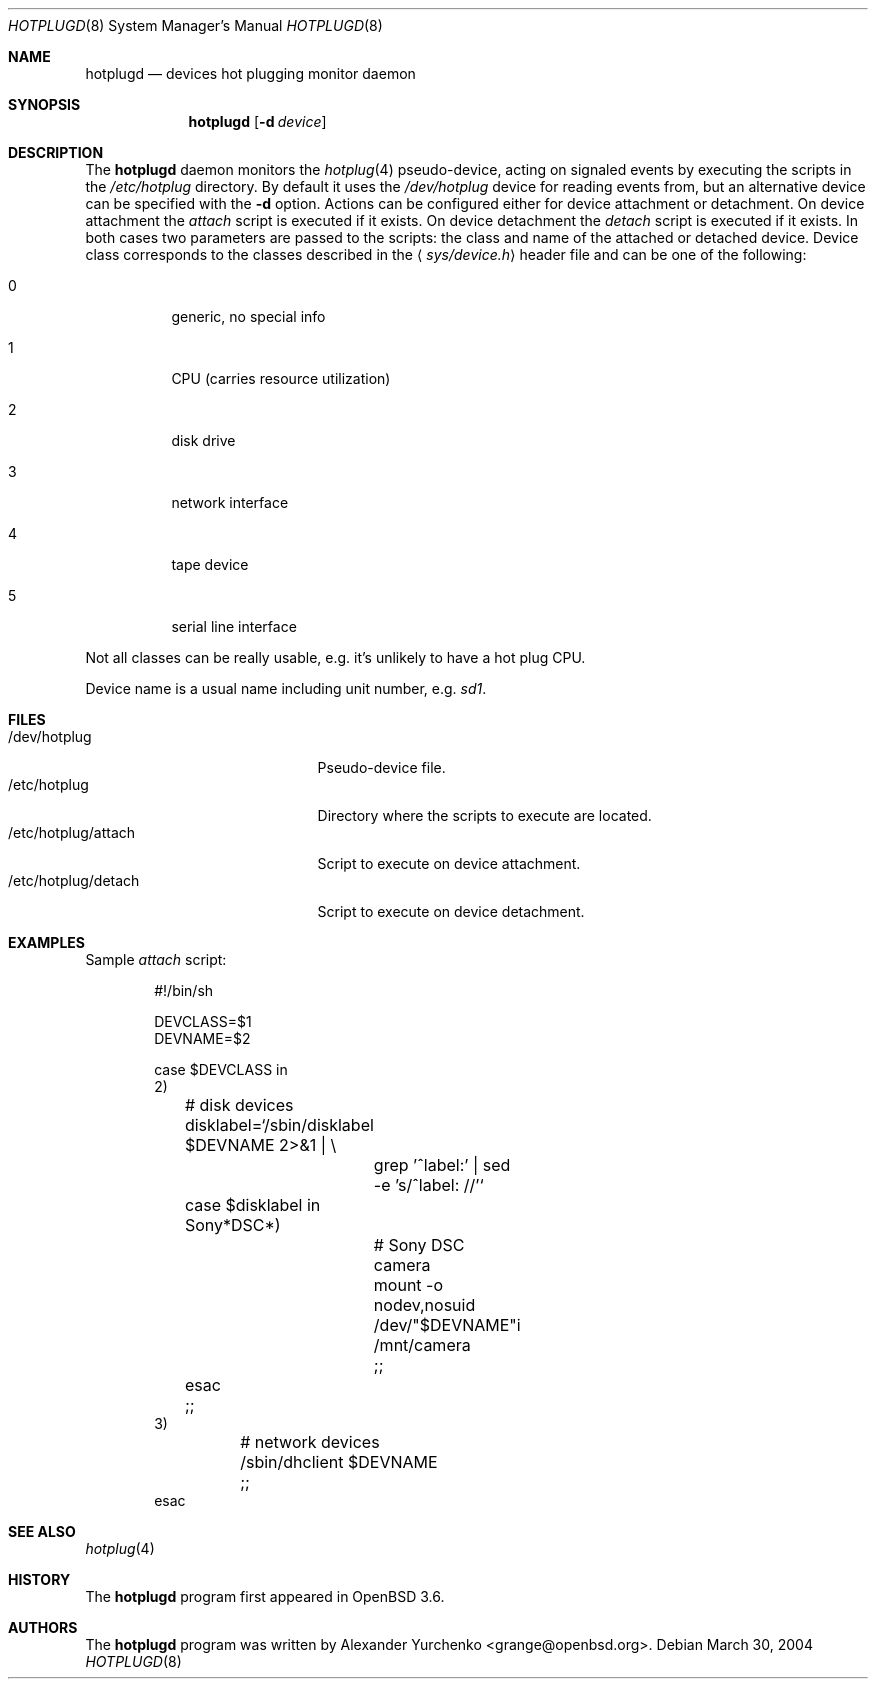 .\"	$OpenBSD: hotplugd.8,v 1.3 2006/05/31 09:16:35 jmc Exp $
.\"
.\" Copyright (c) 2004 Alexander Yurchenko <grange@openbsd.org>
.\"
.\" Permission to use, copy, modify, and distribute this software for any
.\" purpose with or without fee is hereby granted, provided that the above
.\" copyright notice and this permission notice appear in all copies.
.\"
.\" THE SOFTWARE IS PROVIDED "AS IS" AND THE AUTHOR DISCLAIMS ALL WARRANTIES
.\" WITH REGARD TO THIS SOFTWARE INCLUDING ALL IMPLIED WARRANTIES OF
.\" MERCHANTABILITY AND FITNESS. IN NO EVENT SHALL THE AUTHOR BE LIABLE FOR
.\" ANY SPECIAL, DIRECT, INDIRECT, OR CONSEQUENTIAL DAMAGES OR ANY DAMAGES
.\" WHATSOEVER RESULTING FROM LOSS OF USE, DATA OR PROFITS, WHETHER IN AN
.\" ACTION OF CONTRACT, NEGLIGENCE OR OTHER TORTIOUS ACTION, ARISING OUT OF
.\" OR IN CONNECTION WITH THE USE OR PERFORMANCE OF THIS SOFTWARE.
.\"
.Dd March 30, 2004
.Dt HOTPLUGD 8
.Os
.Sh NAME
.Nm hotplugd
.Nd devices hot plugging monitor daemon
.Sh SYNOPSIS
.Nm hotplugd
.Op Fl d Ar device
.Sh DESCRIPTION
The
.Nm
daemon monitors the
.Xr hotplug 4
pseudo-device, acting on signaled events by executing the scripts in the
.Pa /etc/hotplug
directory.
By default it uses the
.Pa /dev/hotplug
device for reading events from, but an alternative device can be
specified with the
.Fl d
option.
Actions can be configured either for device attachment or detachment.
On device attachment the
.Pa attach
script is executed if it exists.
On device detachment the
.Pa detach
script is executed if it exists.
In both cases two parameters are passed to the scripts: the class and name
of the attached or detached device.
Device class corresponds to the classes described in the
.Aq Pa sys/device.h
header file and can be one of the following:
.Bl -tag -width Ds
.It 0
generic, no special info
.It 1
CPU (carries resource utilization)
.It 2
disk drive
.It 3
network interface
.It 4
tape device
.It 5
serial line interface
.El
.Pp
Not all classes can be really usable, e.g. it's unlikely to have
a hot plug CPU.
.Pp
Device name is a usual name including unit number, e.g.\&
.Pa sd1 .
.Sh FILES
.Bl -tag -width "/dev/hotplug/attach" -compact
.It /dev/hotplug
Pseudo-device file.
.It /etc/hotplug
Directory where the scripts to execute are located.
.It /etc/hotplug/attach
Script to execute on device attachment.
.It /etc/hotplug/detach
Script to execute on device detachment.
.El
.Sh EXAMPLES
Sample
.Pa attach
script:
.Bd -literal -offset indent
#!/bin/sh

DEVCLASS=$1
DEVNAME=$2

case $DEVCLASS in
2)
	# disk devices

	disklabel=`/sbin/disklabel $DEVNAME 2>&1 | \e
		grep '^label:' | sed -e 's/^label: //'`
	case $disklabel in
	Sony*DSC*)
		# Sony DSC camera
		mount -o nodev,nosuid /dev/"$DEVNAME"i /mnt/camera
		;;
	esac

	;;
3)
	# network devices

	/sbin/dhclient $DEVNAME

	;;
esac
.Ed
.Sh SEE ALSO
.Xr hotplug 4
.Sh HISTORY
The
.Nm
program first appeared in
.Ox 3.6 .
.Sh AUTHORS
The
.Nm
program was written by
.An Alexander Yurchenko Aq grange@openbsd.org .
